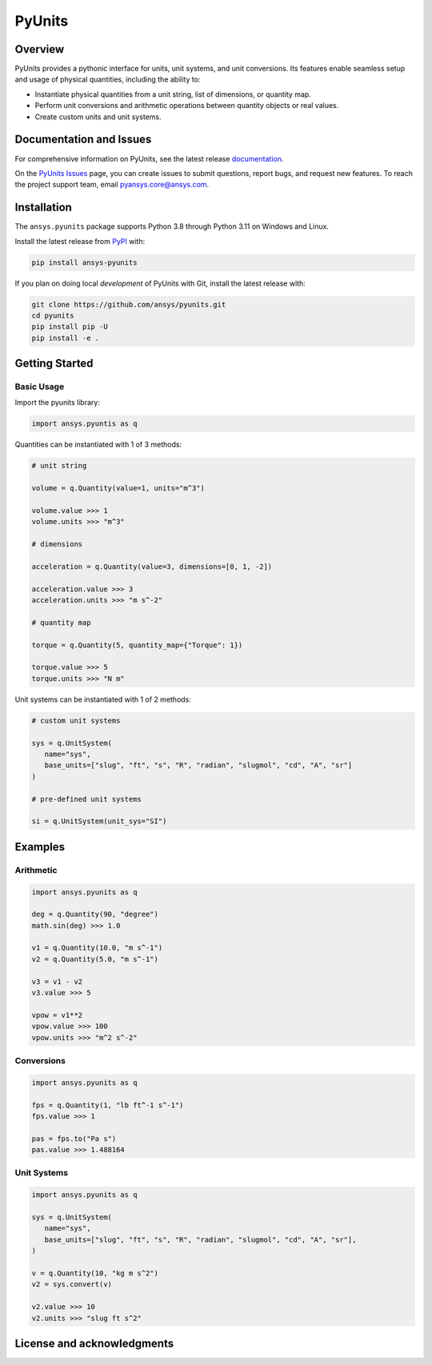 PyUnits
=======
|pyansys| |python| |pypi| |GH-CI| |codecov| |MIT| |black|

.. |pyansys| image:: https://img.shields.io/badge/Py-Ansys-ffc107.svg?logo=data:image/png;base64,iVBORw0KGgoAAAANSUhEUgAAABAAAAAQCAIAAACQkWg2AAABDklEQVQ4jWNgoDfg5mD8vE7q/3bpVyskbW0sMRUwofHD7Dh5OBkZGBgW7/3W2tZpa2tLQEOyOzeEsfumlK2tbVpaGj4N6jIs1lpsDAwMJ278sveMY2BgCA0NFRISwqkhyQ1q/Nyd3zg4OBgYGNjZ2ePi4rB5loGBhZnhxTLJ/9ulv26Q4uVk1NXV/f///////69du4Zdg78lx//t0v+3S88rFISInD59GqIH2esIJ8G9O2/XVwhjzpw5EAam1xkkBJn/bJX+v1365hxxuCAfH9+3b9/+////48cPuNehNsS7cDEzMTAwMMzb+Q2u4dOnT2vWrMHu9ZtzxP9vl/69RVpCkBlZ3N7enoDXBwEAAA+YYitOilMVAAAAAElFTkSuQmCC
   :target: https://docs.pyansys.com/
   :alt: PyAnsys

.. |python| image:: https://img.shields.io/pypi/pyversions/pyunits?logo=pypi
   :target: https://pypi.org/project/pyunits/
   :alt: Python

.. |pypi| image:: https://img.shields.io/pypi/v/ansys-pyunits.svg?logo=python&logoColor=white
   :target: https://pypi.org/project/pyunits
   :alt: PyPI

.. |codecov| image:: https://codecov.io/gh/pyansys/pyunits/branch/main/graph/badge.svg
   :target: https://codecov.io/gh/pyansys/pyunits
   :alt: Codecov

.. |GH-CI| image:: https://github.com/pyansys/pyunits/actions/workflows/ci_cd.yml/badge.svg
   :target: https://github.com/pyansys/pyunits/actions/workflows/ci_cd.yml
   :alt: GH-CI

.. |MIT| image:: https://img.shields.io/badge/License-MIT-yellow.svg
   :target: https://opensource.org/licenses/MIT
   :alt: MIT

.. |black| image:: https://img.shields.io/badge/code%20style-black-000000.svg?style=flat
   :target: https://github.com/psf/black
   :alt: Black

Overview
--------
PyUnits provides a pythonic interface for units, unit systems, and unit conversions. Its
features enable seamless setup and usage of physical quantities, including the ability to:

- Instantiate physical quantities from a unit string, list of dimensions, or quantity map.
- Perform unit conversions and arithmetic operations between quantity objects or real values.
- Create custom units and unit systems.

Documentation and Issues
------------------------

For comprehensive information on PyUnits, see the latest release
`documentation <https://pyunits.docs.pyansys.com>`_.

On the `PyUnits Issues <https://github.com/ansys/pyunits/issues>`_ page, you can create
issues to submit questions, report bugs, and request new features. To reach
the project support team, email `pyansys.core@ansys.com <pyansys.core@ansys.com>`_.

Installation
------------

The ``ansys.pyunits`` package supports Python 3.8 through Python 3.11 on Windows and Linux.


Install the latest release from `PyPI <https://pypi.org/project/ansys-pyunits>`_ with:

.. code:: console

   pip install ansys-pyunits

If you plan on doing local *development* of PyUnits with Git, install the latest release with:

.. code:: console

   git clone https://github.com/ansys/pyunits.git
   cd pyunits
   pip install pip -U
   pip install -e .

Getting Started
---------------

Basic Usage
~~~~~~~~~~~

Import the pyunits library:

.. code:: python

   import ansys.pyuntis as q

Quantities can be instantiated with 1 of 3 methods:

.. code:: python

   # unit string

   volume = q.Quantity(value=1, units="m^3")

   volume.value >>> 1
   volume.units >>> "m^3"

   # dimensions

   acceleration = q.Quantity(value=3, dimensions=[0, 1, -2])

   acceleration.value >>> 3
   acceleration.units >>> "m s^-2"

   # quantity map

   torque = q.Quantity(5, quantity_map={"Torque": 1})

   torque.value >>> 5
   torque.units >>> "N m"

Unit systems can be instantiated with 1 of 2 methods:

.. code:: python

   # custom unit systems

   sys = q.UnitSystem(
      name="sys",
      base_units=["slug", "ft", "s", "R", "radian", "slugmol", "cd", "A", "sr"]
   )

   # pre-defined unit systems

   si = q.UnitSystem(unit_sys="SI")

Examples
--------

Arithmetic
~~~~~~~~~~

.. code:: python

   import ansys.pyunits as q

   deg = q.Quantity(90, "degree")
   math.sin(deg) >>> 1.0

   v1 = q.Quantity(10.0, "m s^-1")
   v2 = q.Quantity(5.0, "m s^-1")

   v3 = v1 - v2
   v3.value >>> 5

   vpow = v1**2
   vpow.value >>> 100
   vpow.units >>> "m^2 s^-2"

Conversions
~~~~~~~~~~~

.. code:: python

   import ansys.pyunits as q

   fps = q.Quantity(1, "lb ft^-1 s^-1")
   fps.value >>> 1

   pas = fps.to("Pa s")
   pas.value >>> 1.488164


Unit Systems
~~~~~~~~~~~~

.. code:: python

   import ansys.pyunits as q

   sys = q.UnitSystem(
      name="sys",
      base_units=["slug", "ft", "s", "R", "radian", "slugmol", "cd", "A", "sr"],
   )

   v = q.Quantity(10, "kg m s^2")
   v2 = sys.convert(v)

   v2.value >>> 10
   v2.units >>> "slug ft s^2"

License and acknowledgments
---------------------------